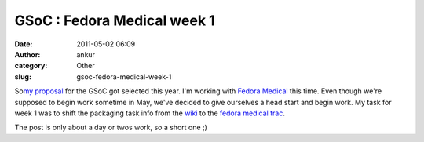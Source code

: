 GSoC : Fedora Medical week 1
############################
:date: 2011-05-02 06:09
:author: ankur
:category: Other
:slug: gsoc-fedora-medical-week-1

So\ `my proposal`_ for the GSoC got selected this year. I'm working with
`Fedora Medical`_ this time. Even though we're supposed to begin work
sometime in May, we've decided to give ourselves a head start and begin
work. My task for week 1 was to shift the packaging task info from the
`wiki`_ to the `fedora medical trac`_.

The post is only about a day or twos work, so a short one ;)

.. _my proposal: http://www.google-melange.com/gsoc/proposal/review/google/gsoc2011/sanjay_ankur/1
.. _Fedora Medical: http://fedoraproject.org/wiki/SIGs/FedoraMedical
.. _wiki: http://fedoraproject.org/wiki/SIGs/FedoraMedical
.. _fedora medical trac: https://fedorahosted.org/fedora-medical/report/1
